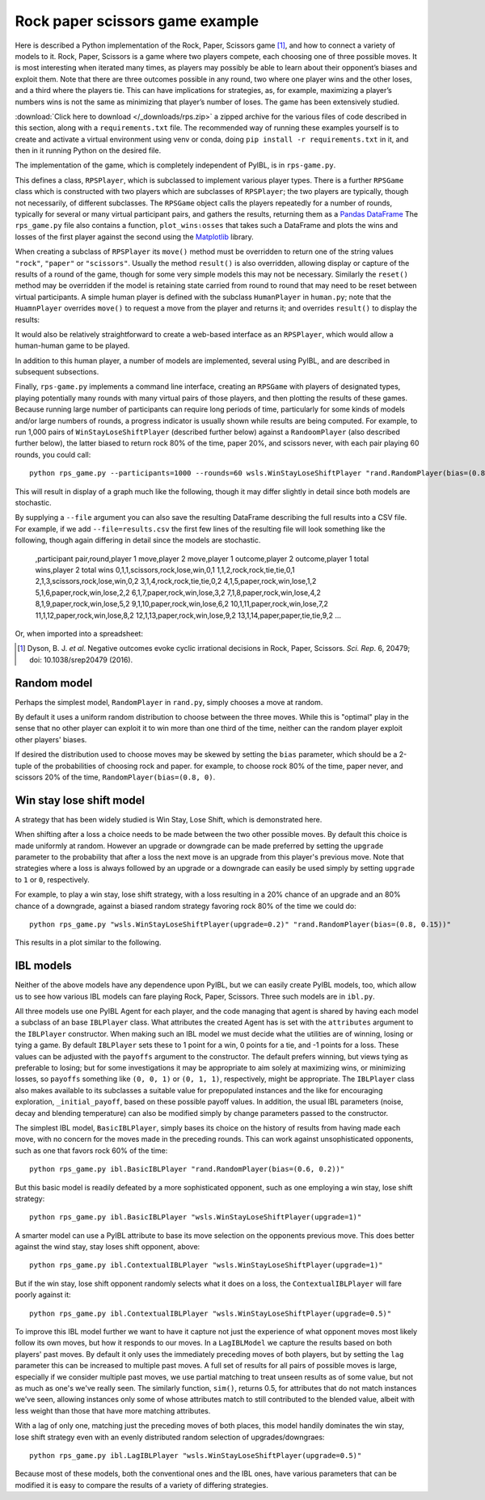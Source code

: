 ================================
Rock paper scissors game example
================================

Here is described a Python implementation of the Rock, Paper, Scissors game [#f2]_, and how to
connect a variety of models to it. Rock, Paper, Scissors is a game where two players
compete, each choosing one of three possible moves. It is most interesting when
iterated many times, as players may possibly be able to learn about their opponent’s
biases and exploit them. Note that there are three outcomes possible in any round, two where one
player wins and the other loses, and a third where the players tie. This can have implications for
strategies, as, for example, maximizing a player’s numbers wins is not the same as minimizing that player’s number of loses.
The game has been extensively studied.

:download:`Click here to download </_downloads/rps.zip>` a zipped archive for the various files of code
described in this section, along with a ``requirements.txt`` file. The recommended way of running these
examples yourself is to create and activate a virtual environment using venv or conda, doing ``pip install -r requirements.txt`` in
it, and then in it running Python on the desired file.

The implementation of the game, which is completely independent of PyIBL,  is in ``rps-game.py``.

.. code-block:: python
    :linenos:

    # Copyright 2024 Carnegie Mellon University

    """
    A framework for placing the Rock, Paper, Scissors game. Players instances of subclasses
    of RPSPlayer.

    Also included is a command line interface to run pairs of players, typically of two
    different types, against one another for a given number of rounds and a number of
    virtual participant pairs. The players are described as a module name, dot, and a
    constructor name, optionally followed by parenthesized arguments to the constructor. For
    example,
        python rps_game.py wsls.WinStayLoseShiftPlayer "rand.RandomPlayer(bias=(0.8, 0.1))"
    """

    import click
    from importlib import import_module
    import matplotlib.pyplot as plt
    from os import listdir
    from os.path import splitext
    import pandas as pd
    from re import fullmatch
    import sys
    from tqdm import trange


    MOVES = ["rock", "paper", "scissors"]
    RESULTS = ["tie", "win", "lose"]


    class RPSPlayer:
        """
        Subclass this abstract class to create a kind of player. The move() method must
        be overridden to respond with one of the possible MOVES. If desired, the result()
        method may also be overridden to inform the player of the result of the most recent
        round of play. Similarly the reset() method may be overridden; it is typically
        called between virtual games to reset the virtual participant if that participant
        retains state between rounds.
        """

        def __init__(self):
            self._awaiting_result = False

        def reset(self):
            """If there's anything to do this method must be overridden"""
            pass

        def do_reset(self):
            self.reset()
            self._awaiting_result = False

        def move(self):
            """Must be overriden by a subclass"""
            raise NotImplementedError("The move() method must be overridden")

        def do_move(self):
            if self._awaiting_result:
                raise RuntimeError("Cannot make a move until the previous round has been resolved")
            m = self.move()
            self._awaiting_result = True
            return m

        def result(self, opponent_move, outcome, wins, ties, losses):
            """If there's anything to do this method must be overridden"""
            pass

        def do_result(self, opponent_move, outcome, wins, ties, losses):
            if not self._awaiting_result:
                return
            self.result(opponent_move, outcome, wins, ties, losses)
            self._awaiting_result = False



    class RPSGame:
        """
        Plays one or more games between two player objects, each of a given number of rounds.
        The player objects are reset between games. Returns a Pandas DataFrame collecting
        the results of all the rounds of all the games.
        """

        def __init__(self, player1, player2, rounds=1, participants=1):
            self._players = [player1, player2]
            self._rounds = rounds
            self._participants = participants

        def play(self, show_progress=False):
            results = []
            for participant in (trange(1, self._participants + 1) if show_progress
                                else range(1, self._participants + 1)):
                wins = [0, 0]
                for p in self._players:
                    p.reset()
                for round in range(1, self._rounds + 1):
                    moves = [p.do_move() for p in self._players]
                    outcomes = [RESULTS[(MOVES.index(moves[i]) - MOVES.index(moves[(i + 1) % 2])) % 3]
                                for i in range(2)]
                    for i in range(2):
                        if outcomes[i] == "win":
                            wins[i] += 1
                    for p, om, oc, win, loss in zip(self._players,
                                                    reversed(moves),
                                                    outcomes,
                                                    wins,
                                                    reversed(wins)):
                        p.do_result(om, oc, win, round - (win + loss), loss)
                    results.append([participant, round,
                                    moves[0], moves[1],
                                    outcomes[0], outcomes[1],
                                    wins[0], wins[1]])
            return pd.DataFrame(results,
                                columns=("participant pair,round,"
                                         "player 1 move,player 2 move,"
                                         "player 1 outcome,player 2 outcome,"
                                         "player 1 total wins,player 2 total wins").split(","))


    def plot_wins_losses(df, player_no=1, title=None, file=None):
        if file:
            df.to_csv(file)
        other_player = 1 if player_no==2 else 2
        df["wins"] = df.apply(lambda x: x[f"player {player_no} total wins"] / x["round"], axis=1)
        df["losses"] = df.apply(lambda x: x[f"player {other_player} total wins"] / x["round"], axis=1)
        df["ties"] = 1 - (df["wins"] + df["losses"])
        rounds = max(df["round"])
        xmargin = rounds / 80
        df.groupby("round")[["wins", "ties", "losses"]].mean().plot(figsize=(10, 6),
                                                                    color=("green", "gray", "firebrick"),
                                                                    ylim=(-0.03, 1.03),
                                                                    title=title,
                                                                    xlabel="round",
                                                                    xlim=(1 - xmargin, rounds + xmargin),
                                                                    xticks=(range(1, rounds+1) if rounds < 8
                                                                            else None),
                                                                    ylabel="fraction winning/losing")
        plt.show()


    def make_player(s):
        if m := fullmatch(r"(\w+)\.(\w+)(\(.*\))?", s):
            mname = m.group(1)
            cname = m.group(2)
            args = m.group(3)
            module = import_module(mname)
            c = cname + (args or "()")
            return eval(f"module.{c}"), c
        else:
            raise RuntimeError(f"Don't know how to create player {s}")

    @click.command()
    @click.option("--rounds", "-r", type=int, default=100,
                  help="The number of rounds to play")
    @click.option("--participants", "-p", type=int, default=200,
                  help="The number of participant pairs to play")
    @click.option("--file", "-f", type=str, default=None,
                  help="A CSV file into which to write the results")
    @click.argument("player1")
    @click.argument("player2")
    def main(player1, player2, rounds=1, participants=1, file=None, show_progress=None):
        if file and not splitext(file)[1]:
            file += ".csv"
        if show_progress is None:
            show_progress = not player1.startswith("human") and not player2.startswith("human")
        p1, n1 = make_player(player1)
        p2, n2 = make_player(player2)
        plot_wins_losses(RPSGame(p1, p2, rounds, participants).play(show_progress),
                         title=f"{n1} versus\n{n2}\n(averaged over {participants} participants)",
                         file=file)


    if __name__ == '__main__':
        main()


This defines a class, ``RPSPlayer``, which is
subclassed to implement various player types.
There is a further ``RPSGame`` class which is constructed with two players which are
subclasses of ``RPSPlayer``;
the two players are typically, though not necessarily, of different subclasses.
The ``RPSGame`` object calls the players repeatedly for a number of rounds,
typically for several or many  virtual participant pairs, and gathers the results,
returning them as a `Pandas DataFrame <https://pandas.pydata.org/docs/reference/api/pandas.DataFrame.html>`_
The ``rps_game.py`` file also contains a function, ``plot_winsₗosses`` that takes such a DataFrame and plots
the wins and losses of the first player against the second using the `Matplotlib <https://matplotlib.org/>`_ library.

When creating a subclass of ``RPSPlayer``
its ``move()`` method must be overridden to return one of the string values ``"rock"``, ``"paper"`` or ``"scissors"``.
Usually the method ``result()`` is also overridden, allowing display or capture
of the results of a round of the game, though for some very simple models this may not be necessary.
Similarly the ``reset()`` method may be overridden if the model is retaining state carried from round to round that
may need to be reset between virtual participants.
A simple human player is defined with the subclass ``HumanPlayer`` in ``human.py``;
note that the ``HuamnPlayer`` overrides ``move()`` to request a move from the player and returns it; and
overrides ``result()`` to display the results:

.. code-block:: python
    :linenos:

    # Copyright 2024 Carnegie Mellon University

    """
    An RPSPlayer subclass which simply solicits moves from a human player using the terminal,
    and also prints to the terminal the results of each round of play.
    """

    from rps_game import RPSPlayer, MOVES
    import sys

    def read_move():
        while True:
            print("Enter your next move: r(ock), p(aper) or s(cissors): ", end="", flush=True)
            s = sys.stdin.readline().strip()
            if s:
                for m in MOVES:
                    if m.startswith(s):
                        return m


    class HumanPlayer(RPSPlayer):

        def move(self):
            self._last_move = read_move()
            return self._last_move

        def result(self, opponent_move, outcome, wins, ties, losses):
            print(f"You played {self._last_move}, your opponent played {opponent_move}, you {outcome} "
                  f"(so far you have won {wins}, tied {ties} and lost {losses})")

It would also be relatively straightforward to create a web-based interface as an ``RPSPlayer``, which
would allow a human-human game to be played.

In addition to this human player, a number of models are implemented, several using PyIBL, and are described in subsequent subsections.

Finally, ``rps-game.py`` implements a command line interface, creating an ``RPSGame`` with players of designated types,
playing potentially many rounds with many virtual pairs of those players, and then plotting the results of these games.
Because running large number of participants can require long periods of time, particularly for some kinds of models and/or
large numbers of rounds, a progress indicator is usually shown while results are being computed.
For example, to run 1,000 pairs of ``WinStayLoseShiftPlayer`` (described further below) against a ``RandoomPlayer`` (also described further below),
the latter biased to return rock 80% of the time, paper 20%, and scissors never, with each pair playing 60 rounds, you could call::

    python rps_game.py --participants=1000 --rounds=60 wsls.WinStayLoseShiftPlayer "rand.RandomPlayer(bias=(0.8, 0.2))"

This will result in display of a graph much like the following, though it may differ
slightly in detail since both models are stochastic.

.. image:: _static/rps-1.png
   :width: 700

By supplying a ``--file`` argument you can also save the resulting DataFrame describing the full results
into a CSV file. For example, if we add ``--file=results.csv`` the first few lines of the resulting file will look something
like the following, though again differing in detail since the models are stochastic.

    ,participant pair,round,player 1 move,player 2 move,player 1 outcome,player 2 outcome,player 1 total wins,player 2 total wins
    0,1,1,scissors,rock,lose,win,0,1
    1,1,2,rock,rock,tie,tie,0,1
    2,1,3,scissors,rock,lose,win,0,2
    3,1,4,rock,rock,tie,tie,0,2
    4,1,5,paper,rock,win,lose,1,2
    5,1,6,paper,rock,win,lose,2,2
    6,1,7,paper,rock,win,lose,3,2
    7,1,8,paper,rock,win,lose,4,2
    8,1,9,paper,rock,win,lose,5,2
    9,1,10,paper,rock,win,lose,6,2
    10,1,11,paper,rock,win,lose,7,2
    11,1,12,paper,rock,win,lose,8,2
    12,1,13,paper,rock,win,lose,9,2
    13,1,14,paper,paper,tie,tie,9,2
    ...

Or, when imported into a spreadsheet:

.. image:: _static/rps-2.png
   :width: 700



.. [#f2] Dyson, B. J. *et al*. Negative outcomes evoke cyclic irrational decisions in Rock, Paper, Scissors.
         *Sci. Rep*. 6, 20479; doi: 10.1038/srep20479 (2016).




Random model
------------

Perhaps the simplest model, ``RandomPlayer`` in ``rand.py``, simply chooses a move at random.

.. code-block:: python
    :linenos:

    # Copyright 2024 Carnegie Mellon University

    """
    A player who, by default, chooses moves uniformly at random. If bias is set it should
    be a 2-tuple, the probabilities of rock or paper being chosen, and a correspondingly
    skewed distribution is then used for picking moves at random.
    """

    import random
    from rps_game import RPSPlayer, MOVES

    class RandomPlayer(RPSPlayer):

        def __init__(self, bias=None):
            super().__init__()
            if bias:
                self._rock, self._paper = bias
                if not (self._rock >= 0 and self._paper >= 0
                        and (self._rock + self._paper) <= 1):
                    raise RuntimError(f"bias ({bias}) should be a tuple of the probabilities that rock and paper are chosen")
            else:
                self._rock = None

        def move(self):
            if not self._rock:
                return random.choice(MOVES)
            r = random.random()
            if r <= self._rock:
                return "rock"
            elif r <= self._rock + self._paper:
                return "paper"
            else:
                return "scissors"


By default it uses a uniform random distribution to choose between the three moves.
While this is "optimal" play in the sense that no other player can exploit it to win more than one third
of the time, neither can the random player exploit other players' biases.

If desired the distribution used to choose moves may be skewed by setting the ``bias`` parameter, which should
be a 2-tuple of the probabilities of choosing rock and paper. for example, to choose rock 80% of the time,
paper never, and scissors 20% of the time, ``RandomPlayer(bias=(0.8, 0)``.


Win stay lose shift model
-------------------------

A strategy that has been widely studied is Win Stay, Lose Shift, which is demonstrated here.

.. code-block:: python
    :linenos:

    # Copyright 2024 Carnegie Mellon University

    """
    A player using a win stay, lose shift strategy. After a loss the next move is an upgrade
    of the previous one with probability upgrade, and otherwise a downgrade. The initial move
    is chosen randomly. Note that with the default upgrade value of 0.5 the shift after a
    is simply to a uniformly random choice between the other two moves.
    """

    import random
    from rps_game import RPSPlayer, MOVES

    class WinStayLoseShiftPlayer(RPSPlayer):

        def __init__(self, upgrade=0.5):
            super().__init__()
            if upgrade < 0 or upgrade > 1:
                raise RuntimeError(f"the upgrade parameter ({updagrede})should be a probability, non-negative but less than one")
            self._upgrade = upgrade
            self.reset()

        def reset(self):
            self._last_move = None
            self._last_outcome = None

        def move(self):
            if self._last_outcome == "win":
                mv = self._last_move
            elif not self._last_outcome:
                mv = random.choice(MOVES)
            elif random.random() < self._upgrade:
                # upgrade
                mv = MOVES[(MOVES.index(self._last_move) + 1) % 3]
            else:
                # downgrade
                mv = MOVES[(MOVES.index(self._last_move) - 1) % 3]
            self._last_move = mv
            return mv

        def result(self, opponent_move, outcome, wins, ties, losses):
            self._last_outcome = outcome


When shifting after a loss a choice needs to be made between the two other possible moves. By default
this choice is made uniformly at random. However an upgrade or downgrade can be made preferred
by setting the ``upgrade`` parameter to the probability that after a loss the next move is an upgrade
from this player's previous move. Note that strategies where a loss is always followed by an upgrade
or a downgrade can easily be used simply by setting ``upgrade`` to ``1`` or ``0``, respectively.

For example, to play a win stay, lose shift strategy, with a loss resulting in a 20%
chance of an upgrade and an 80% chance of a downgrade, against a biased random strategy favoring rock
80% of the time we could do::

    python rps_game.py "wsls.WinStayLoseShiftPlayer(upgrade=0.2)" "rand.RandomPlayer(bias=(0.8, 0.15))"

This results in a plot similar to the following.

.. image:: _static/rps-3.png
   :width: 700


IBL models
----------

Neither of the above models have any dependence upon PyIBL, but we can easily create PyIBL models, too, which allow us to
see how various IBL models can fare playing Rock, Paper, Scissors. Three such models are in ``ibl.py``.

.. code-block:: python
    :linenos:

    # Copyright 2024 Carnegie Mellon University

    from itertools import repeat
    from pyibl import Agent
    from rps_game import RPSPlayer, MOVES, RESULTS


    """
    Several different IBL models for playing Rock, Paper, Scissors.
    """

    class IBLPlayer(RPSPlayer):
        """
        A base class for a players using a single PyIBL Agent. The attributes argument is
        passed to the Agent constructor. The payoffs argument is a 3-tuple of the payoffs
        for the possible results in the order lose, tie, win.
        """

        def __init__(self, attributes=None, payoffs=(-1, 0, 1), kwd={}):
            super().__init__()
            self._agent = Agent(attributes)
            for a in ("noise", "decay", "temperature"):
                if v := kwd.get(a):
                    setattr(self._agent, a, v)
            # The _payoffs in the object are stored in a different order than the human
            # friendly order used for the parameter, instead matching he order in which
            # they appear in rps_game.RESULTS: tie, win, lose
            self._payoffs = payoffs[1:] + payoffs[:1]
            self._initial_payoff = 1.2 * max(payoffs)

        def reset(self):
            self._agent.reset(self._agent.default_utility in (None, False))

        def respond(self, outcome):
            self._agent.respond(self._payoffs[RESULTS.index(outcome)])


    class BasicIBLPlayer(IBLPlayer):
        """
        A simplistic IBL model that simply notes how well we do for each possible move. While
        this might work against a not very smart opponent, say one that almost always picks
        rock, against players that are learning and responding from the history of our moves
        it is unlike to do well.
        """

        def __init__(self, **kwd):
            super().__init__(kwd)
            self._agent.default_utility = self._initial_payoff
            self.reset()

        def reset(self):
            super().reset()
            self._agent.reset()

        def move(self):
            return self._agent.choose(MOVES)

        def result(self, opponent_move, outcome, wins, ties, losses):
            self.respond(outcome)


    class ContextualIBLPlayer(IBLPlayer):
        """
        A slightly smarter IBL model that chooses its move based on what move our opponent
        made in the last round.
        """

        def __init__(self, **kwd):
            super().__init__(["move", "opponent_previous_mode"], kwd=kwd)
            self._agent.default_utility = self._initial_payoff
            self.reset()

        def reset(self):
            super().reset()
            self._opponent_previous = None

        def move(self):
            return self._agent.choose(zip(MOVES, repeat(self._opponent_previous)))[0]

        def result(self, opponent_move, outcome, wins, ties, losses):
            self.respond(outcome)
            self._opponent_previous = opponent_move


    NONE_MATCH = 0.5

    def move_sim(x, y):
        if x == y:
            return 1
        elif x is None or y is None:
            return NONE_MATCH
        else:
            return 0

    def shift(element, list):
        # Adds element to the front of the list, shifting the existing elements towards the
        # back, with the oldest element falling off the end of the list.
        list.pop()
        list.insert(0, element)


    class LagIBLPlayer(IBLPlayer):
        """
        An IBL model that keeps track of the past N (= log) moves of both out opponent and
        our own move, thus capturing how our opponent responds to our moves. Because there
        are so many possibilities we use partial matching with not yet seen possibilities
        viewed as half as salient as those that match perfectly.
        """

        def __init__(self, lag=1, mismatch_penalty=1, **kwd):
            self._lag = lag
            move_attrs = (["opp-" + str(i) for i in range(1, lag + 1)] +
                          ["own-" + str(i) for i in range(1, lag + 1)])
            super().__init__(["move"] + move_attrs, kwd=kwd)
            self._agent.mismatch_penalty = mismatch_penalty
            self._agent.similarity(move_attrs, move_sim)
            self.reset()
            self._agent.populate(self.choices(), self._initial_payoff)

        def reset(self):
            self._opp_prev = [None] * self._lag
            self._own_prev = [None] * self._lag

        def choices(self):
            return [[move] + lst
                    for move, lst in zip(MOVES, repeat(self._opp_prev + self._own_prev))]

        def move(self):
            self._move = self._agent.choose(self.choices())[0]
            return self._move

        def result(self, opponent_move, outcome, wins, ties, losses):
            self.respond(outcome)
            shift(opponent_move, self._opp_prev)
            shift(self._move, self._own_prev)


All three models use one PyIBL Agent for each player, and the code managing that agent is shared by having each model
a subclass of an base ``IBLPlayer`` class. What attributes the created Agent has is set with the ``attributes`` argument
to the ``IBLPlayer`` constructor. When making such an IBL model we must decide what the utilities are of
winning, losing or tying a game. By default ``IBLPlayer`` sets these to 1 point for a win, 0 points for a tie, and -1 points
for a loss. These values can be adjusted with the ``payoffs`` argument to the constructor. The default prefers winning, but
views tying as preferable to losing; but for some investigations it may be appropriate to aim solely at maximizing wins, or
minimizing losses, so ``payoffs`` something like ``(0, 0, 1)`` or ``(0, 1, 1)``, respectively, might be appropriate.
The ``IBLPlayer`` class also makes available to its subclasses a suitable value for prepopulated instances and the like for encouraging
exploration, ``_initial_payoff``, based on these possible payoff values. In addition, the usual IBL parameters (noise, decay and blending temperature)
can also be modified simply by change parameters passed to the constructor.

The simplest IBL model, ``BasicIBLPlayer``,  simply bases its choice on the history of results from having made each move, with no concern for
the moves made in the preceding rounds. This can work against unsophisticated opponents, such as one that favors rock 60% of the time::

    python rps_game.py ibl.BasicIBLPlayer "rand.RandomPlayer(bias=(0.6, 0.2))"

.. image:: _static/rps-4.png
   :width: 700


But this basic model is readily defeated by a more sophisticated opponent, such as one employing a win stay, lose shift strategy::

    python rps_game.py ibl.BasicIBLPlayer "wsls.WinStayLoseShiftPlayer(upgrade=1)"

.. image:: _static/rps-5.png
   :width: 700

A smarter model can use a PyIBL attribute to base its move selection on the opponents previous move. This does better against
the wind stay, stay loses shift opponent, above::

    python rps_game.py ibl.ContextualIBLPlayer "wsls.WinStayLoseShiftPlayer(upgrade=1)"

.. image:: _static/rps-6.png
   :width: 700

But if the win stay, lose shift opponent randomly selects what it does on a loss, the ``ContextualIBLPlayer`` will fare poorly against it::

    python rps_game.py ibl.ContextualIBLPlayer "wsls.WinStayLoseShiftPlayer(upgrade=0.5)"

.. image:: _static/rps-7.png
   :width: 700

To improve this IBL model further we want to have it capture not just the experience of what opponent moves most likely follow its own moves,
but how it responds to our moves. In a ``LagIBLModel`` we capture the results based on both players' past moves.
By default it only uses the immediately preceding moves of both players, but by setting the ``lag`` parameter this can be increased to
multiple past moves.
A full set of results for all pairs of possible moves is large, especially if we consider multiple past moves, we use partial matching
to treat unseen results as of some value, but not as much as one's we've really seen. The similarly function, ``sim()``, returns 0.5,
for attributes that do not match instances we've seen, allowing instances only some of whose attributes match to still contributed to
the blended value, albeit with less weight than those that have more matching attributes.

With a lag of only one, matching just the preceding moves of both places, this model handily dominates the win stay, lose shift strategy
even with an evenly distributed random selection of upgrades/downgraes::

    python rps_game.py ibl.LagIBLPlayer "wsls.WinStayLoseShiftPlayer(upgrade=0.5)"

.. image:: _static/rps-8.png
   :width: 700

Because most of these models, both the conventional ones and the IBL ones, have various parameters that can be modified
it is easy to compare the results of a variety of differing strategies.
